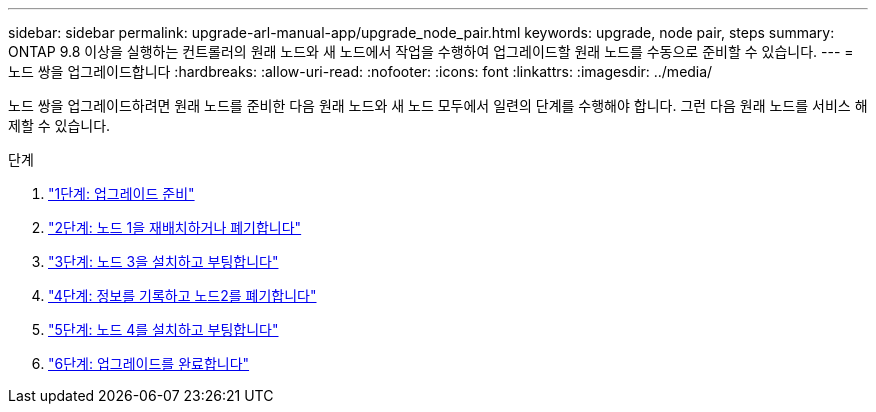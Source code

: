 ---
sidebar: sidebar 
permalink: upgrade-arl-manual-app/upgrade_node_pair.html 
keywords: upgrade, node pair, steps 
summary: ONTAP 9.8 이상을 실행하는 컨트롤러의 원래 노드와 새 노드에서 작업을 수행하여 업그레이드할 원래 노드를 수동으로 준비할 수 있습니다. 
---
= 노드 쌍을 업그레이드합니다
:hardbreaks:
:allow-uri-read: 
:nofooter: 
:icons: font
:linkattrs: 
:imagesdir: ../media/


[role="lead"]
노드 쌍을 업그레이드하려면 원래 노드를 준비한 다음 원래 노드와 새 노드 모두에서 일련의 단계를 수행해야 합니다. 그런 다음 원래 노드를 서비스 해제할 수 있습니다.

.단계
. link:stage_1_index.html["1단계: 업그레이드 준비"]
. link:stage_2_index.html["2단계: 노드 1을 재배치하거나 폐기합니다"]
. link:stage_3_index.html["3단계: 노드 3을 설치하고 부팅합니다"]
. link:stage_4_index.html["4단계: 정보를 기록하고 노드2를 폐기합니다"]
. link:stage_5_index.html["5단계: 노드 4를 설치하고 부팅합니다"]
. link:stage_6_index.html["6단계: 업그레이드를 완료합니다"]


